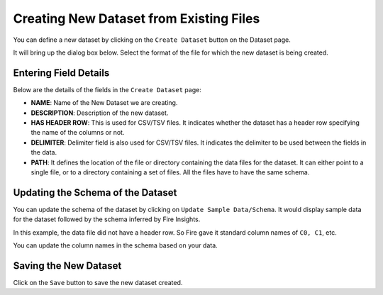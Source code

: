 Creating New Dataset from Existing Files
-----------------
 
You can define a new dataset by clicking on the ``Create Dataset`` button on the Dataset page.

It will bring up the dialog box below. Select the format of the file for which the new dataset is being created.

.. figure:: ../../../_assets/tutorials/dataset/10.PNG
   :alt: Dataset
   :width: 60%
   
Entering Field Details
^^^^^^^^^^^^^^^^^^^^

Below are the details of the fields in the ``Create Dataset`` page:

- **NAME**: Name of the New Dataset we are creating.
- **DESCRIPTION**: Description of the new dataset.
- **HAS HEADER ROW**: This is used for CSV/TSV files. It indicates whether the dataset has a header row specifying the name of the columns or not.
- **DELIMITER**: Delimiter field is also used for CSV/TSV files. It indicates the delimiter to be used between the fields in the data.
- **PATH**: It defines the location of the file or directory containing the data files for the dataset. It can either point to a single file, or to a directory containing a set of files. All the files have to have the same schema.


    
 .. figure:: ../../../_assets/tutorials/dataset/3.PNG
   :alt: Dataset
   :width: 90%  


Updating the Schema of the Dataset
^^^^^^^^^^^^^^^^^^^^

You can update the schema of the dataset by clicking on ``Update Sample Data/Schema``. It would display sample data for the dataset followed by the schema inferred by Fire Insights.

In this example, the data file did not have a header row. So Fire gave it standard column names of ``C0, C1``, etc.

You can update the column names in the schema based on your data.
 
 .. figure:: ../../../_assets/tutorials/dataset/17.PNG
   :alt: Dataset
   :width: 90%
   

Saving the New Dataset
^^^^^^^^^^^^^^^^^^^^

Click on the ``Save`` button to save the new dataset created.
 
 
 
 
 
 
 
 
 
 
 
 




